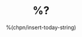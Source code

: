 #+TITLE: %?
#+DATE: %(chpn/insert-today-string)
#+OPTIONS: ^:{}
#+OPTIONS: \n:t
#+OPTIONS: toc:nil
#+OPTIONS: H:3

